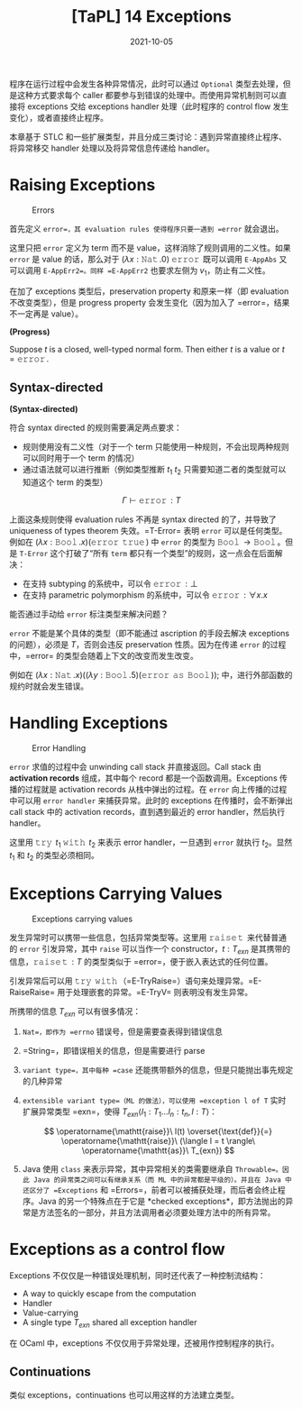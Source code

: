 #+title: [TaPL] 14 Exceptions
#+date: 2021-10-05
#+hugo_tags: 类型系统 程序语言理论 程序语义 STLC
#+hugo_series: "Types and Programming Languages"

程序在运行过程中会发生各种异常情况，此时可以通过 =Optional= 类型去处理，但是这种方式要求每个 caller 都要参与到错误的处理中。而使用异常机制则可以直接将 exceptions 交给 exceptions handler 处理（此时程序的 control flow 发生变化），或者直接终止程序。

本章基于 STLC 和一些扩展类型，并且分成三类讨论：遇到异常直接终止程序、将异常移交 handler 处理以及将异常信息传递给 handler。

* Raising Exceptions
#+caption: Errors
[[/img/in-post/post-tapl/14-1-errors.png]]

首先定义 =error=，其 evaluation rules 使得程序只要一遇到 =error= 就会退出。

这里只把 =error= 定义为 term 而不是 value，这样消除了规则调用的二义性。如果 =error= 是 value 的话，那么对于 \((\lambda x : \operatorname{\mathtt{Nat}}. 0)\ \operatorname{\mathtt{error}}\) 既可以调用 =E-AppAbs= 又可以调用 =E-AppErr2=。同样 =E-AppErr2= 也要求左侧为 \(v_1\)，防止有二义性。

在加了 exceptions 类型后，preservation property 和原来一样（即 evaluation 不改变类型），但是 progress property 会发生变化（因为加入了 =error=，结果不一定再是 value）。

#+begin_definition
*(Progress)*

Suppose \(t\) is a closed, well-typed normal form. Then either \(t\) is a value or \(t=\operatorname{\mathtt{error}}\).
#+end_definition

** Syntax-directed
#+begin_definition
*(Syntax-directed)*

符合 syntax directed 的规则需要满足两点要求：

- 规则使用没有二义性（对于一个 term 只能使用一种规则，不会出现两种规则可以同时用于一个 term 的情况）
- 通过语法就可以进行推断（例如类型推断 \(t_1\ t_2\) 只需要知道二者的类型就可以知道这个 term 的类型）
#+end_definition

\[
\Gamma \vdash \operatorname{\mathtt{error}} : T
\]

上面这条规则使得 evaluation rules 不再是 syntax directed 的了，并导致了 uniqueness of types theorem 失效。=T-Error= 表明 =error= 可以是任何类型。例如在 \((\lambda x : \operatorname{\mathtt{Bool}}. x)(\operatorname{\mathtt{error}}\ \operatorname{\mathtt{true}})\) 中 =error= 的类型为 \(\operatorname{\mathtt{Bool}} \rightarrow \operatorname{\mathtt{Bool}}\)。但是 =T-Error= 这个打破了“所有 =term= 都只有一个类型”的规则，这一点会在后面解决：

- 在支持 subtyping 的系统中，可以令 \(\operatorname{\mathtt{error}} : \bot\)
- 在支持 parametric polymorphism 的系统中，可以令 \(\operatorname{\mathtt{error}} : \forall x. x\)

#+begin_question
能否通过手动给 =error= 标注类型来解决问题？
#+end_question
#+begin_answer
=error= 不能是某个具体的类型（即不能通过 ascription 的手段去解决 exceptions 的问题），必须是 \(T\)，否则会违反 preservation 性质。因为在传递 =error= 的过程中，=error= 的类型会随着上下文的改变而发生改变。

例如在 \((\lambda x : \operatorname{\mathtt{Nat}}. x) ((\lambda y : \operatorname{\mathtt{Bool}}. 5) (\operatorname{\mathtt{error}}\ \operatorname{\mathtt{as}}\ \operatorname{\mathtt{Bool}}));\) 中，进行外部函数的规约时就会发生错误。
#+end_answer

* Handling Exceptions
#+caption: Error Handling
[[/img/in-post/post-tapl/14-2-error-handling.png]]

=error= 求值的过程中会 unwinding call stack 并直接返回。Call stack 由 *activation records* 组成，其中每个 record 都是一个函数调用。Exceptions 传播的过程就是 activation records 从栈中弹出的过程。在 =error= 向上传播的过程中可以用 =error handler= 来捕获异常。此时的 exceptions 在传播时，会不断弹出 call stack 中的 activation records，直到遇到最近的 error handler，然后执行 handler。

这里用 \(\operatorname{\mathtt{try}}\ t_1\ \operatorname{\mathtt{with}}\ t_2\) 来表示 error handler，一旦遇到 =error= 就执行 \(t_2\)。显然 \(t_1\) 和 \(t_2\) 的类型必须相同。

* Exceptions Carrying Values
#+caption: Exceptions carrying values
[[/img/in-post/post-tapl/14-3-exceptions-carrying-values.png]]

发生异常时可以携带一些信息，包括异常类型等。这里用 \(\operatorname{\mathtt{raise}} \operatorname{\mathtt{t}}\) 来代替普通的 =error= 引发异常，其中 =raise= 可以当作一个 constructor，\(t : T_{exn}\) 是其携带的信息，\(\operatorname{\mathtt{raise}} \operatorname{\mathtt{t}} : T\) 的类型类似于 =error=，便于嵌入表达式的任何位置。

引发异常后可以用 \(\operatorname{\mathtt{try}}\ \operatorname{\mathtt{with}}\)（=E-TryRaise=）语句来处理异常。=E-RaiseRaise= 用于处理嵌套的异常。=E-TryV= 则表明没有发生异常。

所携带的信息 \(T_{exn}\) 可以有很多情况：

1. =Nat=，即作为 =errno= 错误号，但是需要查表得到错误信息
2. =String=，即错误相关的信息，但是需要进行 parse
3. =variant type=，其中每种 =case= 还能携带额外的信息，但是只能抛出事先规定的几种异常
4. =extensible variant type=（ML 的做法），可以使用 =exception l of T= 实时扩展异常类型 =exn=，使得 \(T_{exn}\langle l_1 : T_1 \dots l_n : t_n, l : T \rangle\)：

   \[
   \operatorname{\mathtt{raise}}\ l(t) \overset{\text{def}}{=} \operatorname{\mathtt{raise}}\ (\langle l = t \rangle\ \operatorname{\mathtt{as}}\ T_{exn})
   \]

     \begin{aligned}
     \operatorname{\mathtt{raise}}\ t\ \operatorname{\mathtt{with}}\ l(x) \overset{\text{def}}{=} &\operatorname{\mathtt{try}}\ t\ \operatorname{\mathtt{with}} \\
     &\quad \lambda e : T_{exn}. \operatorname{\mathtt{case}}\ e\ \operatorname{\mathtt{of}} \\
     &\qquad\ \langle l = x \rangle \Rightarrow h \\
     &\qquad \vert\ \_ \Rightarrow \operatorname{\mathtt{raise}}\ e
     \end{aligned}

5. Java 使用 =class= 来表示异常，其中异常相关的类需要继承自 =Throwable=。因此 Java 的异常类之间可以有继承关系（而 ML 中的异常都是平级的）。并且在 Java 中还区分了 =Exceptions= 和 =Errors=，前者可以被捕获处理，而后者会终止程序。Java 的另一个特殊点在于它是 *checked exceptions*，即方法抛出的异常是方法签名的一部分，并且方法调用者必须要处理方法中的所有异常。
   
* Exceptions as a control flow
Exceptions 不仅仅是一种错误处理机制，同时还代表了一种控制流结构：

- A way to quickly escape from the computation
- Handler
- Value-carrying
- A single type \(T_{exn}\) shared all exception handler

在 OCaml 中，exceptions 不仅仅用于异常处理，还被用作控制程序的执行。

** Continuations
类似 exceptions，continuations 也可以用这样的方法建立类型。
